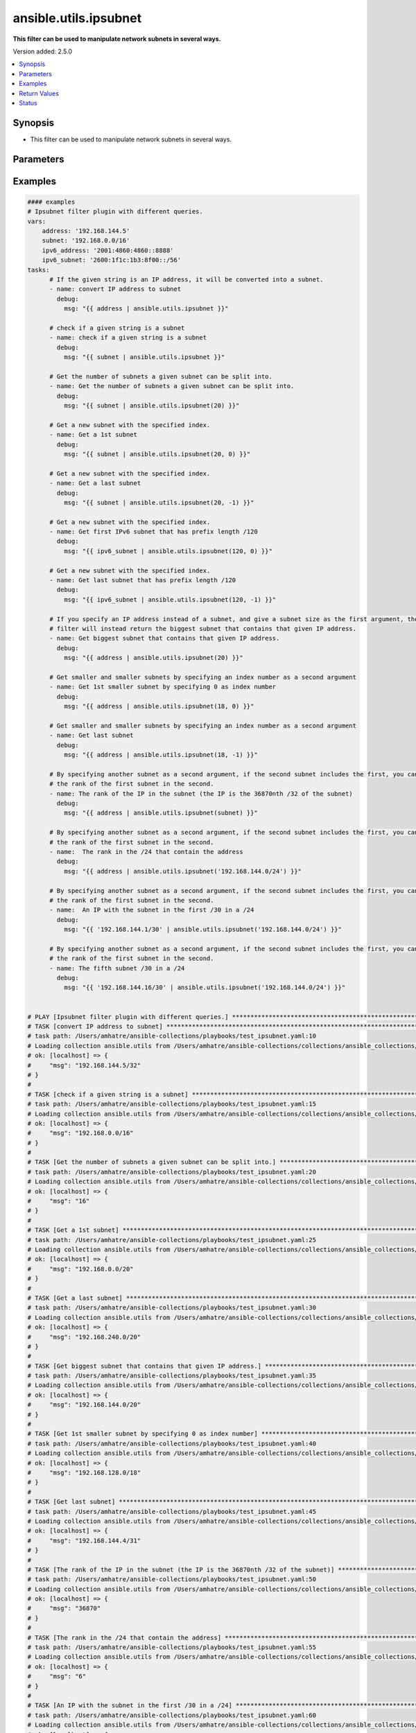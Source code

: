 .. _ansible.utils.ipsubnet_filter:


**********************
ansible.utils.ipsubnet
**********************

**This filter can be used to manipulate network subnets in several ways.**


Version added: 2.5.0

.. contents::
   :local:
   :depth: 1


Synopsis
--------
- This filter can be used to manipulate network subnets in several ways.




Parameters
----------

.. raw:: html

    <table  border=0 cellpadding=0 class="documentation-table">
        <tr>
            <th colspan="1">Parameter</th>
            <th>Choices/<font color="blue">Defaults</font></th>
                <th>Configuration</th>
            <th width="100%">Comments</th>
        </tr>
            <tr>
                <td colspan="1">
                    <div class="ansibleOptionAnchor" id="parameter-"></div>
                    <b>index</b>
                    <a class="ansibleOptionLink" href="#parameter-" title="Permalink to this option"></a>
                    <div style="font-size: small">
                        <span style="color: purple">integer</span>
                    </div>
                </td>
                <td>
                </td>
                    <td>
                    </td>
                <td>
                        <div>The second argument of the ipsubnet() filter is an index number; by specifying it you can get a new subnet
    with the specified index.</div>
                </td>
            </tr>
            <tr>
                <td colspan="1">
                    <div class="ansibleOptionAnchor" id="parameter-"></div>
                    <b>query</b>
                    <a class="ansibleOptionLink" href="#parameter-" title="Permalink to this option"></a>
                    <div style="font-size: small">
                        <span style="color: purple">string</span>
                    </div>
                </td>
                <td>
                        <b>Default:</b><br/><div style="color: blue">""</div>
                </td>
                    <td>
                    </td>
                <td>
                        <div>You can provide query as 1st argument.
    To check if a given string is a subnet, pass it through the filter without any arguments. If the given
    string is an IP address, it will be converted into a subnet.
    If you specify a subnet size as the first parameter of the ipsubnet() filter, and the subnet size is
    smaller than the current one, you will get the number of subnets a given subnet can be split into.</div>
                </td>
            </tr>
            <tr>
                <td colspan="1">
                    <div class="ansibleOptionAnchor" id="parameter-"></div>
                    <b>value</b>
                    <a class="ansibleOptionLink" href="#parameter-" title="Permalink to this option"></a>
                    <div style="font-size: small">
                        <span style="color: purple">string</span>
                         / <span style="color: red">required</span>
                    </div>
                </td>
                <td>
                </td>
                    <td>
                    </td>
                <td>
                        <div>subnets or individual address or any other values input for ipsubnet plugin</div>
                </td>
            </tr>
    </table>
    <br/>




Examples
--------

.. code-block:: yaml

    #### examples
    # Ipsubnet filter plugin with different queries.
    vars:
        address: '192.168.144.5'
        subnet: '192.168.0.0/16'
        ipv6_address: '2001:4860:4860::8888'
        ipv6_subnet: '2600:1f1c:1b3:8f00::/56'
    tasks:
          # If the given string is an IP address, it will be converted into a subnet.
          - name: convert IP address to subnet
            debug:
              msg: "{{ address | ansible.utils.ipsubnet }}"

          # check if a given string is a subnet
          - name: check if a given string is a subnet
            debug:
              msg: "{{ subnet | ansible.utils.ipsubnet }}"

          # Get the number of subnets a given subnet can be split into.
          - name: Get the number of subnets a given subnet can be split into.
            debug:
              msg: "{{ subnet | ansible.utils.ipsubnet(20) }}"

          # Get a new subnet with the specified index.
          - name: Get a 1st subnet
            debug:
              msg: "{{ subnet | ansible.utils.ipsubnet(20, 0) }}"

          # Get a new subnet with the specified index.
          - name: Get a last subnet
            debug:
              msg: "{{ subnet | ansible.utils.ipsubnet(20, -1) }}"

          # Get a new subnet with the specified index.
          - name: Get first IPv6 subnet that has prefix length /120
            debug:
              msg: "{{ ipv6_subnet | ansible.utils.ipsubnet(120, 0) }}"

          # Get a new subnet with the specified index.
          - name: Get last subnet that has prefix length /120
            debug:
              msg: "{{ ipv6_subnet | ansible.utils.ipsubnet(120, -1) }}"

          # If you specify an IP address instead of a subnet, and give a subnet size as the first argument, the ipsubnet() |
          # filter will instead return the biggest subnet that contains that given IP address.
          - name: Get biggest subnet that contains that given IP address.
            debug:
              msg: "{{ address | ansible.utils.ipsubnet(20) }}"

          # Get smaller and smaller subnets by specifying an index number as a second argument
          - name: Get 1st smaller subnet by specifying 0 as index number
            debug:
              msg: "{{ address | ansible.utils.ipsubnet(18, 0) }}"

          # Get smaller and smaller subnets by specifying an index number as a second argument
          - name: Get last subnet
            debug:
              msg: "{{ address | ansible.utils.ipsubnet(18, -1) }}"

          # By specifying another subnet as a second argument, if the second subnet includes the first, you can determine |
          # the rank of the first subnet in the second.
          - name: The rank of the IP in the subnet (the IP is the 36870nth /32 of the subnet)
            debug:
              msg: "{{ address | ansible.utils.ipsubnet(subnet) }}"

          # By specifying another subnet as a second argument, if the second subnet includes the first, you can determine |
          # the rank of the first subnet in the second.
          - name:  The rank in the /24 that contain the address
            debug:
              msg: "{{ address | ansible.utils.ipsubnet('192.168.144.0/24') }}"

          # By specifying another subnet as a second argument, if the second subnet includes the first, you can determine |
          # the rank of the first subnet in the second.
          - name:  An IP with the subnet in the first /30 in a /24
            debug:
              msg: "{{ '192.168.144.1/30' | ansible.utils.ipsubnet('192.168.144.0/24') }}"

          # By specifying another subnet as a second argument, if the second subnet includes the first, you can determine |
          # the rank of the first subnet in the second.
          - name: The fifth subnet /30 in a /24
            debug:
              msg: "{{ '192.168.144.16/30' | ansible.utils.ipsubnet('192.168.144.0/24') }}"


    # PLAY [Ipsubnet filter plugin with different queries.] ****************************************************************
    # TASK [convert IP address to subnet] *************************************************************************
    # task path: /Users/amhatre/ansible-collections/playbooks/test_ipsubnet.yaml:10
    # Loading collection ansible.utils from /Users/amhatre/ansible-collections/collections/ansible_collections/ansible/utils
    # ok: [localhost] => {
    #     "msg": "192.168.144.5/32"
    # }
    #
    # TASK [check if a given string is a subnet] ******************************************************************
    # task path: /Users/amhatre/ansible-collections/playbooks/test_ipsubnet.yaml:15
    # Loading collection ansible.utils from /Users/amhatre/ansible-collections/collections/ansible_collections/ansible/utils
    # ok: [localhost] => {
    #     "msg": "192.168.0.0/16"
    # }
    #
    # TASK [Get the number of subnets a given subnet can be split into.] ******************************************
    # task path: /Users/amhatre/ansible-collections/playbooks/test_ipsubnet.yaml:20
    # Loading collection ansible.utils from /Users/amhatre/ansible-collections/collections/ansible_collections/ansible/utils
    # ok: [localhost] => {
    #     "msg": "16"
    # }
    #
    # TASK [Get a 1st subnet] *************************************************************************************
    # task path: /Users/amhatre/ansible-collections/playbooks/test_ipsubnet.yaml:25
    # Loading collection ansible.utils from /Users/amhatre/ansible-collections/collections/ansible_collections/ansible/utils
    # ok: [localhost] => {
    #     "msg": "192.168.0.0/20"
    # }
    #
    # TASK [Get a last subnet] ************************************************************************************
    # task path: /Users/amhatre/ansible-collections/playbooks/test_ipsubnet.yaml:30
    # Loading collection ansible.utils from /Users/amhatre/ansible-collections/collections/ansible_collections/ansible/utils
    # ok: [localhost] => {
    #     "msg": "192.168.240.0/20"
    # }
    #
    # TASK [Get biggest subnet that contains that given IP address.] **********************************************
    # task path: /Users/amhatre/ansible-collections/playbooks/test_ipsubnet.yaml:35
    # Loading collection ansible.utils from /Users/amhatre/ansible-collections/collections/ansible_collections/ansible/utils
    # ok: [localhost] => {
    #     "msg": "192.168.144.0/20"
    # }
    #
    # TASK [Get 1st smaller subnet by specifying 0 as index number] ***********************************************
    # task path: /Users/amhatre/ansible-collections/playbooks/test_ipsubnet.yaml:40
    # Loading collection ansible.utils from /Users/amhatre/ansible-collections/collections/ansible_collections/ansible/utils
    # ok: [localhost] => {
    #     "msg": "192.168.128.0/18"
    # }
    #
    # TASK [Get last subnet] **************************************************************************************
    # task path: /Users/amhatre/ansible-collections/playbooks/test_ipsubnet.yaml:45
    # Loading collection ansible.utils from /Users/amhatre/ansible-collections/collections/ansible_collections/ansible/utils
    # ok: [localhost] => {
    #     "msg": "192.168.144.4/31"
    # }
    #
    # TASK [The rank of the IP in the subnet (the IP is the 36870nth /32 of the subnet)] **************************
    # task path: /Users/amhatre/ansible-collections/playbooks/test_ipsubnet.yaml:50
    # Loading collection ansible.utils from /Users/amhatre/ansible-collections/collections/ansible_collections/ansible/utils
    # ok: [localhost] => {
    #     "msg": "36870"
    # }
    #
    # TASK [The rank in the /24 that contain the address] *********************************************************
    # task path: /Users/amhatre/ansible-collections/playbooks/test_ipsubnet.yaml:55
    # Loading collection ansible.utils from /Users/amhatre/ansible-collections/collections/ansible_collections/ansible/utils
    # ok: [localhost] => {
    #     "msg": "6"
    # }
    #
    # TASK [An IP with the subnet in the first /30 in a /24] ******************************************************
    # task path: /Users/amhatre/ansible-collections/playbooks/test_ipsubnet.yaml:60
    # Loading collection ansible.utils from /Users/amhatre/ansible-collections/collections/ansible_collections/ansible/utils
    # ok: [localhost] => {
    #     "msg": "1"
    # }
    #
    # TASK [The fifth subnet /30 in a /24] *************************************************************************
    # task path: /Users/amhatre/ansible-collections/playbooks/test_ipsubnet.yaml:65
    # Loading collection ansible.utils from /Users/amhatre/ansible-collections/collections/ansible_collections/ansible/utils
    # ok: [localhost] => {
    #     "msg": "5"
    # }



Return Values
-------------
Common return values are documented `here <https://docs.ansible.com/ansible/latest/reference_appendices/common_return_values.html#common-return-values>`_, the following are the fields unique to this filter:

.. raw:: html

    <table border=0 cellpadding=0 class="documentation-table">
        <tr>
            <th colspan="1">Key</th>
            <th>Returned</th>
            <th width="100%">Description</th>
        </tr>
            <tr>
                <td colspan="1">
                    <div class="ansibleOptionAnchor" id="return-"></div>
                    <b>data</b>
                    <a class="ansibleOptionLink" href="#return-" title="Permalink to this return value"></a>
                    <div style="font-size: small">
                      <span style="color: purple">raw</span>
                    </div>
                </td>
                <td></td>
                <td>
                            <div>Returns values valid for a particular query.</div>
                    <br/>
                </td>
            </tr>
    </table>
    <br/><br/>


Status
------


Authors
~~~~~~~

- Ashwini Mhatre (@amhatre)


.. hint::
    Configuration entries for each entry type have a low to high priority order. For example, a variable that is lower in the list will override a variable that is higher up.
